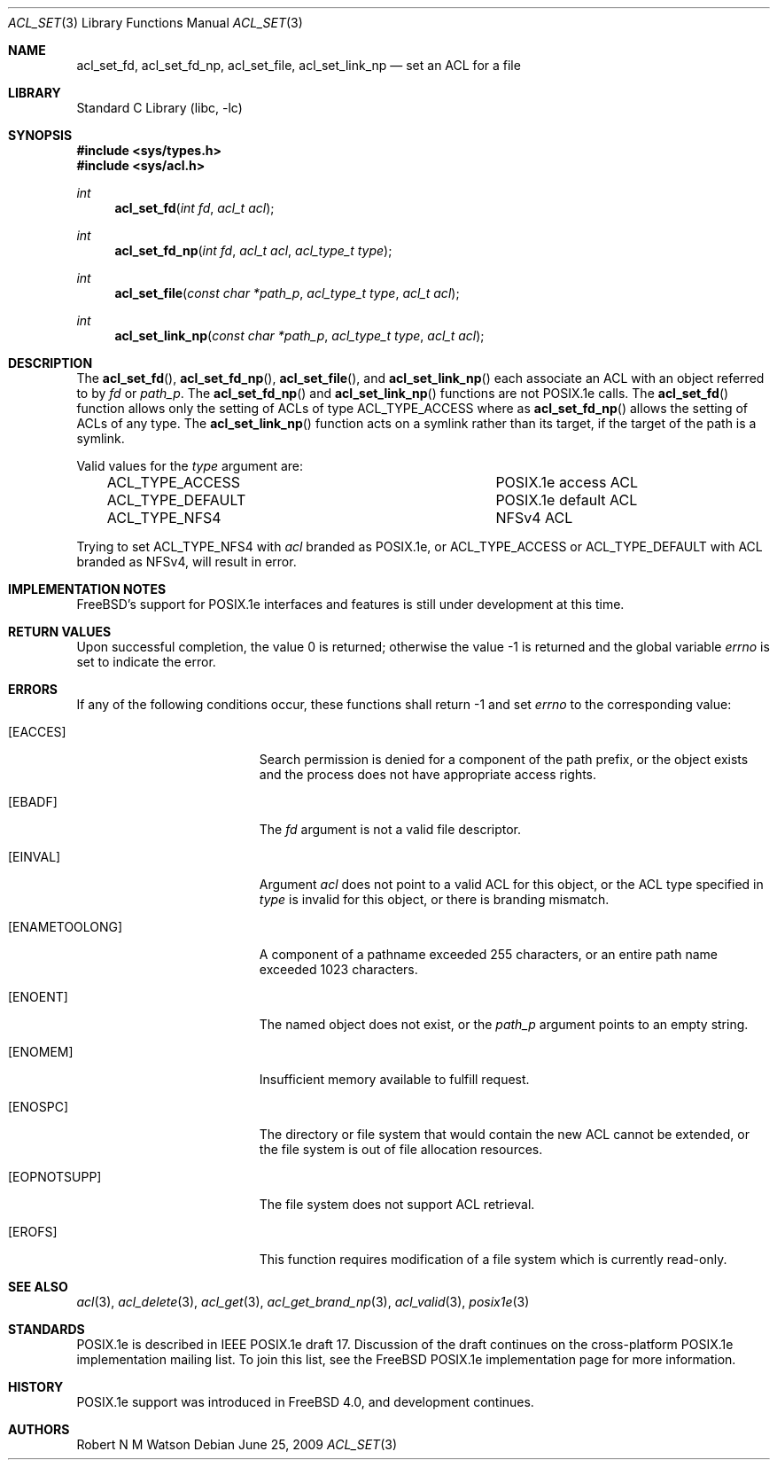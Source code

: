 .\"-
.\" Copyright (c) 2000, 2002 Robert N. M. Watson
.\" All rights reserved.
.\"
.\" This software was developed by Robert Watson for the TrustedBSD Project.
.\"
.\" Redistribution and use in source and binary forms, with or without
.\" modification, are permitted provided that the following conditions
.\" are met:
.\" 1. Redistributions of source code must retain the above copyright
.\"    notice, this list of conditions and the following disclaimer.
.\" 2. Redistributions in binary form must reproduce the above copyright
.\"    notice, this list of conditions and the following disclaimer in the
.\"    documentation and/or other materials provided with the distribution.
.\"
.\" THIS SOFTWARE IS PROVIDED BY THE AUTHOR AND CONTRIBUTORS ``AS IS'' AND
.\" ANY EXPRESS OR IMPLIED WARRANTIES, INCLUDING, BUT NOT LIMITED TO, THE
.\" IMPLIED WARRANTIES OF MERCHANTABILITY AND FITNESS FOR A PARTICULAR PURPOSE
.\" ARE DISCLAIMED.  IN NO EVENT SHALL THE AUTHOR OR CONTRIBUTORS BE LIABLE
.\" FOR ANY DIRECT, INDIRECT, INCIDENTAL, SPECIAL, EXEMPLARY, OR CONSEQUENTIAL
.\" DAMAGES (INCLUDING, BUT NOT LIMITED TO, PROCUREMENT OF SUBSTITUTE GOODS
.\" OR SERVICES; LOSS OF USE, DATA, OR PROFITS; OR BUSINESS INTERRUPTION)
.\" HOWEVER CAUSED AND ON ANY THEORY OF LIABILITY, WHETHER IN CONTRACT, STRICT
.\" LIABILITY, OR TORT (INCLUDING NEGLIGENCE OR OTHERWISE) ARISING IN ANY WAY
.\" OUT OF THE USE OF THIS SOFTWARE, EVEN IF ADVISED OF THE POSSIBILITY OF
.\" SUCH DAMAGE.
.\"
.\" $FreeBSD: src/lib/libc/posix1e/acl_set.3,v 1.20.2.1.6.1 2010/12/21 17:09:25 kensmith Exp $
.\"
.Dd June 25, 2009
.Dt ACL_SET 3
.Os
.Sh NAME
.Nm acl_set_fd ,
.Nm acl_set_fd_np ,
.Nm acl_set_file ,
.Nm acl_set_link_np
.Nd set an ACL for a file
.Sh LIBRARY
.Lb libc
.Sh SYNOPSIS
.In sys/types.h
.In sys/acl.h
.Ft int
.Fn acl_set_fd "int fd" "acl_t acl"
.Ft int
.Fn acl_set_fd_np "int fd" "acl_t acl" "acl_type_t type"
.Ft int
.Fn acl_set_file "const char *path_p" "acl_type_t type" "acl_t acl"
.Ft int
.Fn acl_set_link_np "const char *path_p" "acl_type_t type" "acl_t acl"
.Sh DESCRIPTION
The
.Fn acl_set_fd ,
.Fn acl_set_fd_np ,
.Fn acl_set_file ,
and
.Fn acl_set_link_np
each associate an ACL with an object referred to by
.Va fd
or
.Va path_p .
The
.Fn acl_set_fd_np
and
.Fn acl_set_link_np
functions are not POSIX.1e calls.
The
.Fn acl_set_fd
function allows only the setting of ACLs of type ACL_TYPE_ACCESS
where as
.Fn acl_set_fd_np
allows the setting of ACLs of any type.
The
.Fn acl_set_link_np
function acts on a symlink rather than its target, if the target of the
path is a symlink.
.Pp
Valid values for the
.Va type
argument are:
.Pp
.Bl -column -offset 3n "ACL_TYPE_DEFAULT"
.It ACL_TYPE_ACCESS	POSIX.1e access ACL
.It ACL_TYPE_DEFAULT	POSIX.1e default ACL
.It ACL_TYPE_NFS4	NFSv4 ACL
.El
.Pp
Trying to set ACL_TYPE_NFS4 with
.Va acl
branded as POSIX.1e, or ACL_TYPE_ACCESS or ACL_TYPE_DEFAULT with ACL
branded as NFSv4, will result in error.
.Sh IMPLEMENTATION NOTES
.Fx Ns 's
support for POSIX.1e interfaces and features is still under
development at this time.
.Sh RETURN VALUES
.Rv -std
.Sh ERRORS
If any of the following conditions occur, these functions shall return
-1 and set
.Va errno
to the corresponding value:
.Bl -tag -width Er
.It Bq Er EACCES
Search permission is denied for a component of the path prefix, or the
object exists and the process does not have appropriate access rights.
.It Bq Er EBADF
The
.Va fd
argument is not a valid file descriptor.
.It Bq Er EINVAL
Argument
.Va acl
does not point to a valid ACL for this object, or the ACL type
specified in
.Va type
is invalid for this object, or there is branding mismatch.
.It Bq Er ENAMETOOLONG
A component of a pathname exceeded 255 characters, or an
entire path name exceeded 1023 characters.
.It Bq Er ENOENT
The named object does not exist, or the
.Va path_p
argument points to an empty string.
.It Bq Er ENOMEM
Insufficient memory available to fulfill request.
.It Bq Er ENOSPC
The directory or file system that would contain the new ACL cannot be
extended, or the file system is out of file allocation resources.
.It Bq Er EOPNOTSUPP
The file system does not support ACL retrieval.
.It Bq Er EROFS
This function requires modification of a file system which is currently
read-only.
.El
.Sh SEE ALSO
.Xr acl 3 ,
.Xr acl_delete 3 ,
.Xr acl_get 3 ,
.Xr acl_get_brand_np 3 ,
.Xr acl_valid 3 ,
.Xr posix1e 3
.Sh STANDARDS
POSIX.1e is described in IEEE POSIX.1e draft 17.
Discussion
of the draft continues on the cross-platform POSIX.1e implementation
mailing list.
To join this list, see the
.Fx
POSIX.1e implementation
page for more information.
.Sh HISTORY
POSIX.1e support was introduced in
.Fx 4.0 ,
and development continues.
.Sh AUTHORS
.An Robert N M Watson
